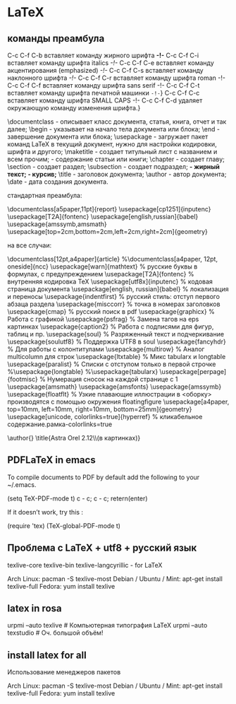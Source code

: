 #+STARTUP: content

* LaTeX
** команды преамбула
C-c C-f C-b вставляет команду жирного шрифта \textbf{-!-}
    C-c C-f C-i вставляет команду шрифта italics \textit{-!-}
    C-c C-f C-e вставляет команду акцентирования (emphasized) \emph{-!-}
    C-c C-f C-s вставляет команду наклонного шрифта \textsl{-!-}
    C-c C-f C-r вставляет команду шрифта roman \textrm{-!-}
    C-c C-f C-f вставляет команду шрифта sans serif \textsf{-!-}
    C-c C-f C-t вставляет команду шрифта печатной машинки \texttt{-!-}}
    C-c C-f C-c вставляет команду шрифта SMALL CAPS \textsc{-!-}
    C-c C-f C-d удаляет окружающую команду изменения шрифта.}

    \documentclass - описывает класс документа, статья, книга, отчет и так далее;
    \begin - указывает на начало тела документа или блока;
    \end - завершение документа или блока;
    \usepackage - загружает пакет команд LaTeX в текущий документ, нужно для настройки кодировки, шрифта и другого;
    \maketitle - создает титульный лист с названием и всем прочим;
    \tableofcontents - содержание статьи или книги;
    \chapter - создает главу;
    \section - создает раздел;
    \subsection - создает подраздел;
    \bfseries - жирный текст;
    \textit - курсив;
    \title - заголовок документа;
    \author - автор документа;
    \date - дата создания документа.

стандартная преамбула:

\documentclass[a5paper,11pt]{report}
\usepackage[cp1251]{inputenc}
\usepackage[T2A]{fontenc}
\usepackage[english,russian]{babel}
\usepackage{amssymb,amsmath}
\usepackage[top=2cm,bottom=2cm,left=2cm,right=2cm]{geometry}
\oddsidemargin=30mm
\textwidth=110mm

\topmargin=20mm
\textheight=165mm

\begin{document}

sdfgsdfhsdfhsdfhsdfhsdhdfh

\end{document}

на все случаи:

\documentclass[12pt,a4paper]{article}
%\documentclass[a4paper, 12pt, oneside]{ncc}
\usepackage[warn]{mathtext}          % русские буквы в формулах, с предупреждением
\usepackage[T2A]{fontenc}            % внутренняя кодировка  TeX
\usepackage[utf8x]{inputenc}         % кодовая страница документа
\usepackage[english, russian]{babel} % локализация и переносы
\usepackage{indentfirst}   % русский стиль: отступ первого абзаца раздела
\usepackage{misccorr}      % точка в номерах заголовков
\usepackage{cmap}          % русский поиск в pdf
\usepackage{graphicx}      % Работа с графикой \includegraphics{}
\usepackage{psfrag}        % Замена тагов на eps картинкаx
\usepackage{caption2}      % Работа с подписями для фигур, таблиц и пр.
\usepackage{soul}          % Разряженный текст \so{} и подчеркивание \ul{}
\usepackage{soulutf8}      % Поддержка UTF8 в soul
\usepackage{fancyhdr}      % Для работы с колонтитулами
\usepackage{multirow}      % Аналог multicolumn для строк
\usepackage{ltxtable}      % Микс tabularx и longtable
\usepackage{paralist}      % Списки с отступом только в первой строчке
%\usepackage{longtable}
%\usepackage{tabularx}
\usepackage[perpage]{footmisc} % Нумерация сносок на каждой странице с 1
\usepackage{amsmath}
\usepackage{amsfonts}
\usepackage{amssymb}
\usepackage{floatflt}      % Узкие  плавающие  иллюстрации  в  <оборку>  производятся  с  помощью  окружения floatingfigure 
\usepackage[a4paper, top=10mm, left=10mm, right=10mm, bottom=25mm]{geometry}
\usepackage[unicode, colorlinks=true]{hyperref}  % кликабельное содержание.рамка-colorlinks=true

\author{}
\title{Astra Orel 2.12\\(в картинках)}
\begin{document}
	\maketitle
	\center
	\tableofcontents
	\center
	\section{Системный монитор}	
	\includegraphics[scale=0.5]{astra/system}
    \flushright \textit{Сделано в \LaTeX.}
	
\end{document}
** PDFLaTeX in emacs
To compile documents to PDF by default add the following to your ~/.emacs.

    (setq TeX-PDF-mode t)
    c - c; c - c; retern(enter)

If it doesn’t work, try this :

    (require 'tex)
    (TeX-global-PDF-mode t)
** Проблема с LaTeX + utf8 + русский язык
texlive-core
texlive-bin 
texlive-langcyrillic - for LaTeX

Arch Linux: pacman -S texlive-most
Debian / Ubuntu / Mint: apt-get install texlive-full
Fedora: yum install texlive
** latex in rosa
urpmi --auto texlive # Компьютерная типография LaTeX
urpmi --auto texstudio # Оч. большой объём!
** install latex for all
 Использование менеджеров пакетов

    Arch Linux: pacman -S texlive-most
    Debian / Ubuntu / Mint: apt-get install texlive-full
    Fedora: yum install texlive 
